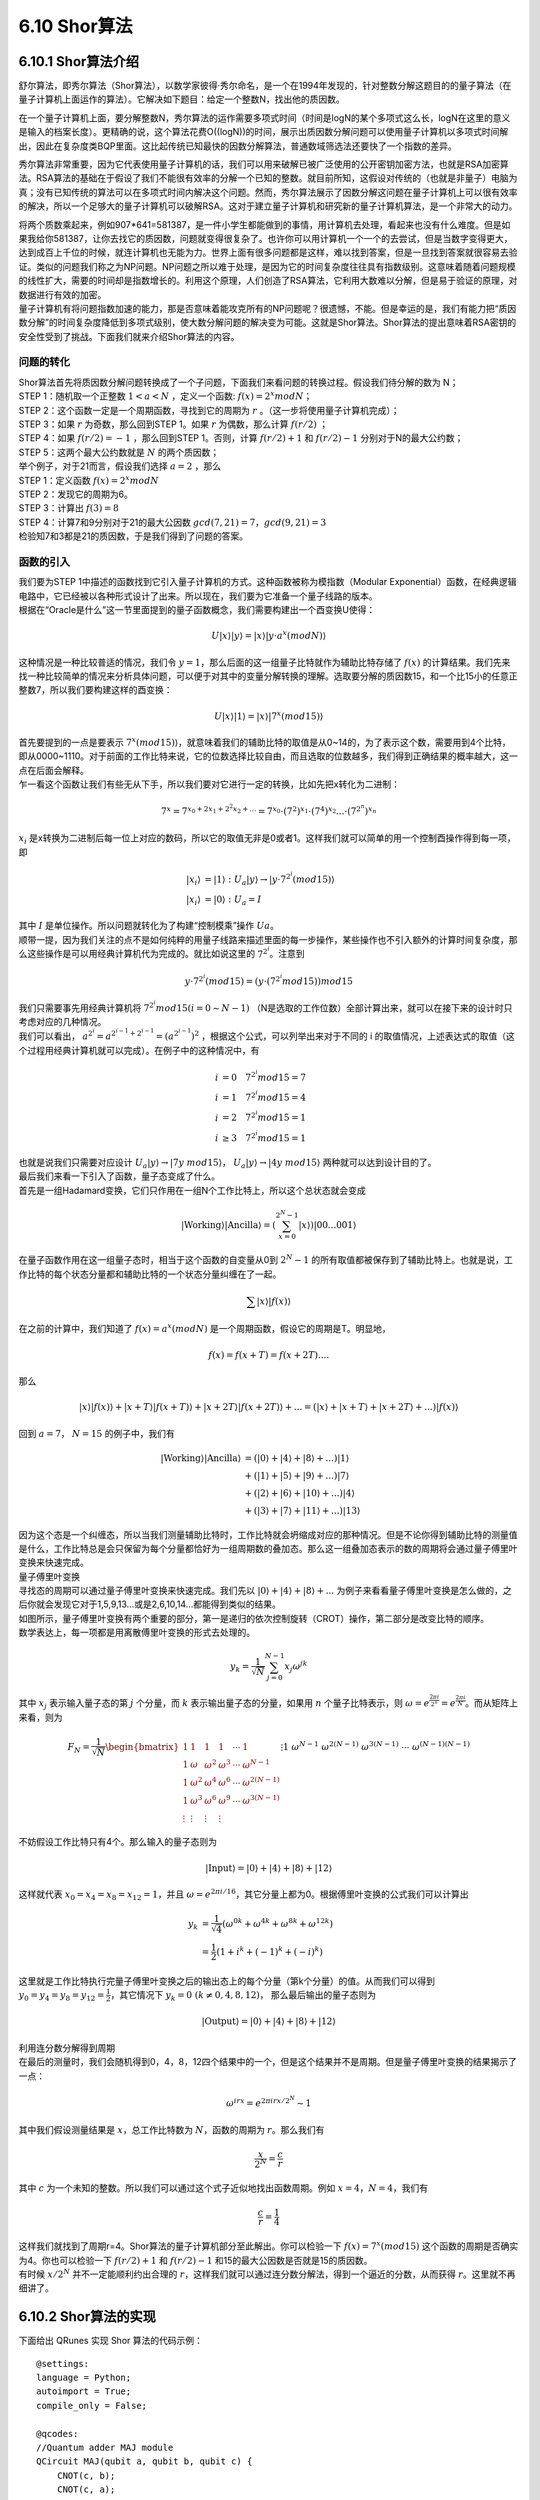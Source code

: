 6.10 Shor算法
================

6.10.1 Shor算法介绍
----------------------

舒尔算法，即秀尔算法（Shor算法），以数学家彼得·秀尔命名，是一个在1994年发现的，针对整数分解这题目的的量子算法（在量子计算机上面运作的算法）。它解决如下题目：给定一个整数N，找出他的质因数。

在一个量子计算机上面，要分解整数N，秀尔算法的运作需要多项式时间（时间是logN的某个多项式这么长，logN在这里的意义是输入的档案长度）。更精确的说，这个算法花费O((logN))的时间，展示出质因数分解问题可以使用量子计算机以多项式时间解出，因此在复杂度类BQP里面。这比起传统已知最快的因数分解算法，普通数域筛选法还要快了一个指数的差异。

秀尔算法非常重要，因为它代表使用量子计算机的话，我们可以用来破解已被广泛使用的公开密钥加密方法，也就是RSA加密算法。RSA算法的基础在于假设了我们不能很有效率的分解一个已知的整数。就目前所知，这假设对传统的（也就是非量子）电脑为真；没有已知传统的算法可以在多项式时间内解决这个问题。然而，秀尔算法展示了因数分解这问题在量子计算机上可以很有效率的解决，所以一个足够大的量子计算机可以破解RSA。这对于建立量子计算机和研究新的量子计算机算法，是一个非常大的动力。

| 将两个质数乘起来，例如907*641=581387，是一件小学生都能做到的事情，用计算机去处理，看起来也没有什么难度。但是如果我给你581387，让你去找它的质因数，问题就变得很复杂了。也许你可以用计算机一个一个的去尝试，但是当数字变得更大，达到成百上千位的时候，就连计算机也无能为力。世界上面有很多问题都是这样，难以找到答案，但是一旦找到答案就很容易去验证。类似的问题我们称之为NP问题。NP问题之所以难于处理，是因为它的时间复杂度往往具有指数级别。这意味着随着问题规模的线性扩大，需要的时间却是指数增长的。利用这个原理，人们创造了RSA算法，它利用大数难以分解，但是易于验证的原理，对数据进行有效的加密。
| 量子计算机有将问题指数加速的能力，那是否意味着能攻克所有的NP问题呢？很遗憾，不能。但是幸运的是，我们有能力把“质因数分解”的时间复杂度降低到多项式级别，使大数分解问题的解决变为可能。这就是Shor算法。Shor算法的提出意味着RSA密钥的安全性受到了挑战。下面我们就来介绍Shor算法的内容。

问题的转化
*************
| Shor算法首先将质因数分解问题转换成了一个子问题，下面我们来看问题的转换过程。假设我们待分解的数为 N；

| STEP 1：随机取一个正整数 :math:`1<a<N` ，定义一个函数: :math:`f(x)= 2^{x}  mod N`；

| STEP 2：这个函数一定是一个周期函数，寻找到它的周期为  :math:`r` 。（这一步将使用量子计算机完成）；

| STEP 3：如果  :math:`r` 为奇数，那么回到STEP 1。如果  :math:`r` 为偶数，那么计算  :math:`f(r/2)` ；

| STEP 4：如果  :math:`f(r/2)=−1` ，那么回到STEP 1。否则，计算  :math:`f(r/2)+1` 和  :math:`f(r/2)−1` 分别对于N的最大公约数；

| STEP 5：这两个最大公约数就是  :math:`N` 的两个质因数；

| 举个例子，对于21而言，假设我们选择  :math:`a=2` ，那么

| STEP 1：定义函数  :math:`f(x)=2^{x} mod N`

| STEP 2：发现它的周期为6。

| STEP 3：计算出 :math:`f(3)=8`

| STEP 4：计算7和9分别对于21的最大公因数 :math:`gcd(7,21)=7， gcd(9,21)=3`

| 检验知7和3都是21的质因数，于是我们得到了问题的答案。

函数的引入
***********

| 我们要为STEP 1中描述的函数找到它引入量子计算机的方式。这种函数被称为模指数（Modular Exponential）函数，在经典逻辑电路中，它已经被以各种形式设计了出来。所以现在，我们要为它准备一个量子线路的版本。
| 根据在“Oracle是什么”这一节里面提到的量子函数概念，我们需要构建出一个酉变换U使得：

.. math:: U|x⟩|y⟩=|x⟩|y⋅a^{x}(modN)⟩

| 这种情况是一种比较普适的情况，我们令 :math:`y=1`，那么后面的这一组量子比特就作为辅助比特存储了 :math:`f(x)` 的计算结果。我们先来找一种比较简单的情况来分析具体问题，可以便于对其中的变量分解转换的理解。选取要分解的质因数15，和一个比15小的任意正整数7，所以我们要构建这样的酉变换：

.. math:: U|x⟩|1⟩=|x⟩|7^{x}(mod15)⟩

| 首先要提到的一点是要表示  :math:`7^{x}(mod15)⟩`，就意味着我们的辅助比特的取值是从0~14的，为了表示这个数，需要用到4个比特，即从0000~1110。对于前面的工作比特来说，它的位数选择比较自由，而且选取的位数越多，我们得到正确结果的概率越大，这一点在后面会解释。
| 乍一看这个函数让我们有些无从下手，所以我们要对它进行一定的转换，比如先把x转化为二进制：

.. math:: 7^x=7^{x_0+2x_1+2^2x_2+...}=7^{x_0}\cdot(7^2)^{x_1}\cdot(7^4)^{x_2}...\cdot(7^{2^n})^{x_n}

|  :math:`x_i` 是x转换为二进制后每一位上对应的数码，所以它的取值无非是0或者1。这样我们就可以简单的用一个控制酉操作得到每一项，即

.. math:: \begin{align*}
                            |x_i\rangle&=|1\rangle \ :\ U_a|y\rangle\rightarrow|y\cdot 7^{2^i} (mod15)\rangle\\
                            |x_i\rangle&=|0\rangle \ :\ U_a=I
                            \end{align*}

| 其中 :math:`I` 是单位操作。所以问题就转化为了构建“控制模乘”操作 :math:`Ua`。
| 顺带一提，因为我们关注的点不是如何纯粹的用量子线路来描述里面的每一步操作，某些操作也不引入额外的计算时间复杂度，那么这些操作是可以用经典计算机代为完成的。就比如说这里的 :math:`7^{2^i`。注意到

.. math:: y\cdot 7^{2^i}(mod15)=(y\cdot (7^{2^i}mod15))mod15

| 我们只需要事先用经典计算机将 :math:`7^{2^i}mod15(i=0\sim N-1)` （N是选取的工作位数）全部计算出来，就可以在接下来的设计时只考虑对应的几种情况。
| 我们可以看出， :math:`a^{2^i}=a^{2^{i-1}+2^{i-1}}=(a^{2^{i-1}})^2` ，根据这个公式，可以列举出来对于不同的 i 的取值情况，上述表达式的取值（这个过程用经典计算机就可以完成）。在例子中的这种情况中，有

.. math:: \begin{align*}
                            i&=0 \quad 7^{2^i}mod15=7\\
                            i&=1 \quad 7^{2^i}mod15=4\\
                            i&=2 \quad 7^{2^i}mod15=1\\
                            i&\geq3 \quad 7^{2^i}mod15=1
                            \end{align*}

| 也就是说我们只需要对应设计  :math:`U_a|y\rangle\rightarrow|7y\ mod15\rangle`， :math:`U_a|y\rangle\rightarrow|4y\ mod15\rangle` 两种就可以达到设计目的了。
| 最后我们来看一下引入了函数，量子态变成了什么。
| 首先是一组Hadamard变换，它们只作用在一组N个工作比特上，所以这个总状态就会变成

.. math:: |\text{Working}\rangle|\text{Ancilla}\rangle=\left(\sum_{x=0}^{2^{N}-1} |x\rangle\right) |00...001\rangle

| 在量子函数作用在这一组量子态时，相当于这个函数的自变量从0到 :math:`2^{N}-1` 的所有取值都被保存到了辅助比特上。也就是说，工作比特的每个状态分量都和辅助比特的一个状态分量纠缠在了一起。

.. math:: \sum |x\rangle|f(x)\rangle

| 在之前的计算中，我们知道了 :math:`f(x)=a^x (mod N)` 是一个周期函数，假设它的周期是T。明显地，

.. math:: f(x)=f(x+T)=f(x+2T)....

| 那么

.. math:: |x\rangle|f(x)\rangle+|x+T\rangle|f(x+T)\rangle+|x+2T\rangle|f(x+2T)\rangle+...=\left(|x\rangle+|x+T\rangle+|x+2T\rangle+...\right)|f(x)\rangle

| 回到 :math:`a=7`， :math:`N=15` 的例子中，我们有

.. math:: \begin{align*}
                            |\text{Working}\rangle|\text{Ancilla}\rangle&=(|0\rangle+|4\rangle+|8\rangle+...)|1\rangle\\
                            &+(|1\rangle+|5\rangle+|9\rangle+...)|7\rangle\\
                            &+(|2\rangle+|6\rangle+|10\rangle+...)|4\rangle\\
                            &+(|3\rangle+|7\rangle+|11\rangle+...)|13\rangle
                            \end{align*}

| 因为这个态是一个纠缠态，所以当我们测量辅助比特时，工作比特就会坍缩成对应的那种情况。但是不论你得到辅助比特的测量值是什么，工作比特总是会只保留为每个分量都恰好为一组周期数的叠加态。那么这一组叠加态表示的数的周期将会通过量子傅里叶变换来快速完成。

| 量子傅里叶变换

| 寻找态的周期可以通过量子傅里叶变换来快速完成。我们先以 :math:`|0\rangle+|4\rangle+|8\rangle+...` 为例子来看看量子傅里叶变换是怎么做的，之后你就会发现它对于1,5,9,13...或是2,6,10,14...都能得到类似的结果。

| 如图所示，量子傅里叶变换有两个重要的部分，第一是递归的依次控制旋转（CROT）操作，第二部分是改变比特的顺序。

| 数学表达上，每一项都是用离散傅里叶变换的形式去处理的。

.. math:: y_k = \frac{1}{\sqrt{N}} \sum_{j=0}^{N-1} x_j \omega^{jk}

| 其中 :math:`x_j` 表示输入量子态的第 :math:`j` 个分量，而 :math:`k` 表示输出量子态的分量，如果用 :math:`n` 个量子比特表示，则 :math:`\omega=e^{\frac{2\pi i}{2^n}}=e^{\frac{2\pi i}{N}}`。而从矩阵上来看，则为

.. math:: F_N = \frac{1}{\sqrt{N}} \begin{bmatrix}
                            1&1&1&1&\cdots &1 \\
                            1&\omega&\omega^2&\omega^3&\cdots&\omega^{N-1} \\
                            1&\omega^2&\omega^4&\omega^6&\cdots&\omega^{2(N-1)}\\ 1&\omega^3&\omega^6&\omega^9&\cdots&\omega^{3(N-1)}\\
                            \vdots&\vdots&\vdots&\vdots&&\vdots\\
                            1&\omega^{N-1}&\omega^{2(N-1)}&\omega^{3(N-1)}&\cdots&\omega^{(N-1)(N-1)}
                            \end{bmatrix}

| 不妨假设工作比特只有4个。那么输入的量子态则为

.. math:: |\text{Input}\rangle=|0\rangle+|4\rangle+|8\rangle+|12\rangle

| 这样就代表 :math:`x_0=x_4=x_8=x_{12}=1`，并且 :math:`\omega=e^{2\pi i/16}`，其它分量上都为0。根据傅里叶变换的公式我们可以计算出

.. math:: \begin{align*}
                            y_k &= \frac{1}{\sqrt{4}} (\omega^{0k}+\omega^{4k}+\omega^{8k}+\omega^{12k})\\
                            &=\frac{1}{2}(1+i^k+(-1)^k+(-i)^k)
                            \end{align*}

| 这里就是工作比特执行完量子傅里叶变换之后的输出态上的每个分量（第k个分量）的值。从而我们可以得到 :math:`y_0=y_4=y_8=y_{12}=\frac{1}{2}`，其它情况下 :math:`y_k=0\ (k\neq 0,4,8,12)`， 那么最后输出的量子态则为

.. math:: |\text{Output}\rangle=|0\rangle+|4\rangle+|8\rangle+|12\rangle

| 利用连分数分解得到周期
| 在最后的测量时，我们会随机得到0，4，8，12四个结果中的一个，但是这个结果并不是周期。但是量子傅里叶变换的结果揭示了一点：

.. math:: \omega^{irx}=e^{2\pi i rx/2^N}\sim 1

| 其中我们假设测量结果是 :math:`x`，总工作比特数为 :math:`N`，函数的周期为 :math:`r`。那么我们有

.. math:: \frac{x}{2^N}=\frac{c}{r}

| 其中 :math:`c` 为一个未知的整数。所以我们可以通过这个式子近似地找出函数周期。例如 :math:`x=4`，:math:`N=4`，我们有

.. math:: \frac{c}{r}=\frac{1}{4}

| 这样我们就找到了周期r=4。Shor算法的量子计算机部分至此解出。你可以检验一下 :math:`f(x)=7^x (mod15)` 这个函数的周期是否确实为4。你也可以检验一下 :math:`f(r/2)+1` 和 :math:`f(r/2)−1` 和15的最大公因数是否就是15的质因数。
| 有时候 :math:`x/2^N` 并不一定能顺利约出合理的 :math:`r`，这样我们就可以通过连分数分解法，得到一个逼近的分数，从而获得 :math:`r`。这里就不再细讲了。

6.10.2 Shor算法的实现
----------------------

下面给出 QRunes 实现 Shor 算法的代码示例：

::

    @settings:
    language = Python;
    autoimport = True;
    compile_only = False;
    
    @qcodes:
    //Quantum adder MAJ module
    QCircuit MAJ(qubit a, qubit b, qubit c) {
        CNOT(c, b);
        CNOT(c, a);
        Toffoli(a, b, c);
    }

    //Quantum adder UMA module
    QCircuit UMA(qubit a, qubit b, qubit c) {
        Toffoli(a, b, c);
        CNOT(c, a);
        CNOT(a, b);
    }

    //Quantum adder MAJ2 module
    QCircuit MAJ2(vector<qubit> a, vector<qubit> b, qubit c) {
        let nbit = a.size();
        MAJ(c, a[0], b[0]);
        for(let i=1: 1: nbit) {
            MAJ(b[i-1], a[i], b[i]);
        }
    }

    //Quantum adder, consists of MAJ and UMA modules, regardless of the carry term
    QCircuit Adder(vector<qubit> a, vector<qubit> b, qubit c) {
        let nbit = a.size();
        MAJ(c, a[0], b[0]);
        for(let i=1: 1: nbit) {
            MAJ(b[i-1], a[i], b[i]);
        }
        for(let i=nbit-1: -1: 0) {
            MAJ(b[i-1], a[i], b[i]);
        }
        UMA(c, a[0], b[0]);
    }

    //Determine if there is a carry
    QCircuit isCarry(vector<qubit> a, vector<qubit> b, qubit c, qubit carry) {
        MAJ2(a, b, c);
        CNOT(b[-1], carry);
        MAJ2(a, b, c).dagger();
    }

    //Binding classic data with qubits
    QCircuit bindData(vector<qubit> qlist, int data) {
        let checkValue = 1 << qlist.size();

        let i = 0;
        let tmp = data >> 1;
        for(data: -tmp: 1) {
            if ((data % 2) == 1) {
                X(qlist[i]);
            }
            tmp = tmp >> 1;
            data = data >> 1;
            i = i + 1;
        }
    }

    //Constant modular addition
    QCircuit constModAdd(vector<qubit> qa, int C, int M, vector<qubit> qb, vector<qubit> qs1) {
        let qNum = qa.size();
        let tmpValue = (1 << q_num) - M + C;
        
        bindData(qb, tmpValue);
        isCarry(qa, qb, qs1[1], qs1[0]);
        bindData(qb, tmpValue);

        QCircuit qCircuitTmp1;
        qCircuitTmp1.insert(bindData(qb, tmpValue));
        qCircuitTmp1.insert(Adder(qa, qb, qs1[1]));
        qCircuitTmp1.insert(bindData(qb, tmpValue));
        qCircuitTmp1.control([qs1[0]]);
        qCircuitTmp1.push();

        X(qs1[0]);

        QCircuit qCircuitTmp2;
        qCircuitTmp2.insert(bindData(qb, C));
        qCircuitTmp2.insert(Adder(qa, qb, qs1[1]));
        qCircuitTmp2.insert(bindData(qb, C));
        qCircuitTmp2.control([qs1[0]]);
        qCircuitTmp2.push();

        X(qs1[0]);

        tmpValue = (1 << qNum) - C;
        bindData(qb, tmpValue);
        isCarry(qa, qb, qs1[1], qs1[0]);
        bindData(qb, tmpValue);
        X(qs1[0]);
    }

    //Constant modular multiple
    QCircuit constModMul(vector<qubit> qa, int constNum, int M, vector<qubit> qs1, vector<qubit> qs2, vector<qubit> qs3) {
        let qNum = qa.size();

        for(let i=0: 1: qNum) {
            let tmp = constNum * pow(2, i) % M;
            QCircuit qCircuitTmp;
            qCircuitTmp.insert(constModAdd(qs1, tmp, M, qs2, qs3));
            qCircuitTmp.control(qa[i]);
            qCircuitTmp.push();
        }

        for(let i=0: 1: qNum) {
            CNOT(qa[i], qs1[i]);
            CNOT(qs1[i], qa[i]);
            CNOT(qa[i], qs1[i]);
        }

        let crev = modReverse(constNum, M);
        QCircuit qCircuitTmp1;
        for(let i=0: 1: qNum) {
            let tmp = crev * pow(2, i);
            tmp = tmp % M;
            QCircuit qCircuitTmp2;
            qCircuitTmp2.insert(constModAdd(qs1, tmp, M, qs2, qs3));
            qCircuitTmp2.control(qa[i]);
            qCircuitTmp1.insert(qCircuitTmp2);
            qCircuitTmp1.dagger();
            qCircuitTmp1.push();
        }
    }

    //Constant modular power operation
    QCircuit constModExp(vector<qubit> qa, vector<qubit> qb, int base, int M, vector<qubit> qs1, vector<qubit> qs2, vector<qubit> qs3) {
        let cqNum = qa.size();
        let temp = base;

        for(let i=0: 1: cqNum) {
            constModMul(qb, temp, M, qs1, qs2, qs3).control(qa[i]);
            temp = temp * temp;
            temp = temp % M;
        }
    }

    //Quantum Fourier transform
    QCircuit qft(vector<qubit> qlist) {
        let qNum = qlist.size();
        for (let i=0: 1: qNum) {
            H(qlist[qNum-1-i]);
            for (let j=i+1: 1: qNum) {
                CR(qlist[qNum-1-j], qlist[qNum-1-i], Pi/(1 << (j-i)));
            }
        }

        for(let i=0: 1: qNum) {
            CNOT(qlist[i], qlist[qNum - 1 - i]);
            CNOT(qlist[qNum - 1 - i], qlist[i]);
            CNOT(qlist[i], qlist[qNum - 1 - i]);
        }
    }

    @script:
    def gcd(m,n):
        if not n:
            return m
        else:
            return gcd(n, m%n)

    def modReverse(c, m):
        if (c == 0):
            raise RecursionError('c is zero!')
        
        if (c == 1):
            return 1
        
        m1 = m 
        quotient = []
        quo = m // c
        remainder = m % c

        quotient.append(quo) 

        while (remainder != 1):
            m = c
            c = remainder
            quo = m // c
            remainder = m % c
            quotient.append(quo)

        if (len(quotient) == 1):
            return m - quo

        if (len(quotient) == 2):
            return 1 + quotient[0] * quotient[1]

        rev1 = 1
        rev2 = quotient[-1]
        reverse_list = quotient[0:-1]
        reverse_list.reverse()
        for i in reverse_list:
            rev1 = rev1 + rev2 * i
            temp = rev1
            rev1 = rev2
            rev2 = temp

        if ((len(quotient) % 2) == 0):
            return rev2

        return m1 - rev2

    def shorAlg(base, M):
        if ((base < 2) or (base > M - 1)):
            raise('Invalid base!')

        if (gcd(base, M) != 1):
            raise('Invalid base! base and M must be mutually prime')
        
        binary_len = 0
        while M >> binary_len != 0 :
            binary_len = binary_len + 1
        
        machine = init_quantum_machine(QMachineType.CPU_SINGLE_THREAD)

        qa = machine.qAlloc_many(binary_len*2)
        qb = machine.qAlloc_many(binary_len)

        qs1 = machine.qAlloc_many(binary_len)
        qs2 = machine.qAlloc_many(binary_len) 
        qs3 = machine.qAlloc_many(2) 

        prog = QProg()

        prog.insert(X(qb[0]))
        prog.insert(single_gate_apply_to_all(H, qa))
        prog.insert(constModExp(qa, qb, base, M, qs1, qs2, qs3))
        prog.insert(qft(qa).dagger())

        directly_run(prog)
        result = quick_measure(qa, 100)
        print(result)
        return result

    if __name__=="__main__":
        base = 7
        N = 15
        shorAlg(base, N) 

6.10.3 Shor算法小结
----------------------
    
| Shor算法首先把问题分解为了“经典计算机部分”和“量子计算机部分”。然后利用了量子态的叠加原理，快速取得了函数在一个很大范围内的取值（对于 :math:`n` 个工作比特而言，取值范围为 :math:`0\sim2^n-1` 。由于函数本身是周期的，所以自变量和函数值自动地纠缠了起来，从而对于某一个函数值来说，工作比特上的态就是一组周期数态的叠加态。在取得“周期数叠加态”之后，我们自然可以通过傅里叶变换得到这组周期数的周期，从而快速解决了这个问题。

| 反过来看，之所以找函数周期问题能被量子计算机快速解决，是因为在工作比特上执行了一组Hadamard变换。它在“量子函数”的作用下，相当于同时对指数级别的自变量上求出了函数值。在数据量足够大，周期足够长的情况下，这样执行的操作总量一定会小于逐个取值寻找这个函数值在之前是否出现过——这样的经典计算机“暴力破解”法要快得多。

| Shor算法的难点在于如何通过给出的 :math:`a` ， :math:`n` 来得到对应的“量子函数”形式。进一步地讲，是否存在某种方法（准确地说是具有合理时间复杂度的方法）得到任意函数的“量子计算机版本”？限于笔者知识水平不足，我只能给出目前大概的研究结论是存在某些无法表示为量子计算机版本的函数，但是幸运地是Shor算法属于可以表示的那一类里面。

| 最后，我们可以发现，量子计算机之所以快，和量子计算机本身的叠加特性有关，它使得在处理特定问题时，比如数据库搜索，比如函数求周期……有着比经典计算机快得多的方法。但是如果经典计算机在解决某个问题时已经足够快了，我们就不需要用量子计算机来解决了。

| 就像Shor算法里面所描述的那样——我们将问题分解为了量子计算机去处理的“困难问题”和经典计算机去处理的“简单问题”两个部分一样。所以，量子计算机的出现，不代表经典计算机将会退出历史舞台，而是代表着人类将要向经典计算机力所不及的地方伸出探索之手。靠着量子计算机，或许我们能提出新的算法解决化学问题，从而研制出新型药物；或许我们可以建立包含所有信息的数据库，每次只需要一瞬间就能搜索到任何问题……量子云平台是我们帮助量子计算机走出的第一步，但接下来的路怎么走，我们就要和你一同见证了。
